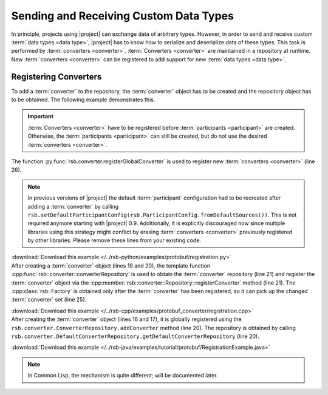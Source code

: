 .. _tutorial-converters:

=========================================
 Sending and Receiving Custom Data Types
=========================================

.. seealso::

   :ref:`tutorial-writing-converters` Writing new :term:`converters
   <converter>` instead of registering existing ones.

In principle, projects using |project| can exchange data of arbitrary
types. However, in order to send and receive custom :term:`data types
<data type>`, |project| has to know how to serialize and deserialize
data of these types. This task is performed by :term:`converters
<converter>`. :term:`Converters <converter>` are maintained in a
repository at runtime. New :term:`converters <converter>` can be
registered to add support for new :term:`data types <data type>`.

.. _tutorial-converters-register:

Registering Converters
======================

To add a :term:`converter` to the repository, the :term:`converter`
object has to be created and the repository object has to be
obtained. The following example demonstrates this.

.. important::

   :term:`Converters <converter>` have to be registered before
   :term:`participants <participant>` are created. Otherwise, the
   :term:`participants <participant>` can still be created, but do not
   use the desired :term:`converters <converter>`.

.. container:: converter-registration-multi

   .. container:: converter-registration-python

      The function :py:func:`rsb.converter.registerGlobalConverter` is
      used to register new :term:`converters <converter>` (line 26).

      .. literalinclude:: /../rsb-python/examples/protobuf/registration.py
         :language:        python
         :start-after:     mark-start::body
         :end-before:      mark-end::body
         :emphasize-lines: 25,26
         :linenos:

      .. note::

         In previous versions of |project| the default
         :term:`participant` configuration had to be recreated after
         adding a :term:`converter` by calling
         ``rsb.setDefaultParticipantConfig(rsb.ParticipantConfig.fromDefaultSources())``.
         This is not required anymore starting with |project|
         0.9. Additionally, it is explicitly discouraged now since
         multiple libraries using this strategy might conflict by
         erasing :term:`converters <converter>` previously registered
         by other libraries. Please remove these lines from your
         existing code.

      :download:`Download this example </../rsb-python/examples/protobuf/registration.py>`

   .. container:: converter-registration-cpp

      After creating a :term:`converter` object (lines 19 and 20), the
      template function
      :cpp:func:`rsb::converter::converterRepository` is used to
      obtain the :term:`converter` repository (line 21) and register
      the :term:`converter` object via the
      :cpp:member:`rsb::converter::Repository::registerConverter`
      method (line 21). The :cpp:class:`rsb::Factory` is obtained only
      after the :term:`converter` has been registered, so it can pick
      up the changed :term:`converter` set (line 25).

      .. literalinclude:: /../rsb-cpp/examples/protobuf_converter/registration.cpp
         :language:        c++
         :start-after:     mark-start::body
         :end-before:      mark-end::body
         :emphasize-lines: 19-21,25
         :linenos:

      :download:`Download this example </../rsb-cpp/examples/protobuf_converter/registration.cpp>`

   .. container:: converter-registration-java

      After creating the :term:`converter` object (lines 16 and 17),
      it is globally registered using the
      ``rsb.converter.ConverterRepository.addConverter`` method (line
      20). The repository is obtained by calling
      ``rsb.converter.DefaultConverterRepository.getDefaultConverterRepository``
      (line 20).

      .. literalinclude:: /../rsb-java/examples/tutorial/protobuf/RegistrationExample.java
         :language:        java
         :start-after:     mark-start::body
         :end-before:      mark-end::body
         :emphasize-lines: 16-17,20
         :linenos:

      :download:`Download this example </../rsb-java/examples/tutorial/protobuf/RegistrationExample.java>`

   .. container:: converter-registration-cl

      .. note::

         In Common Lisp, the mechanism is quite different; will be
         documented later.

      ..
         .. literalinclude:: /../rsb-cl/examples/protocol-buffers/sender.lisp
            :language:        cl
            :start-after:     mark-start::body
            :end-before:      mark-end::body
            :emphasize-lines: 1
            :linenos:
